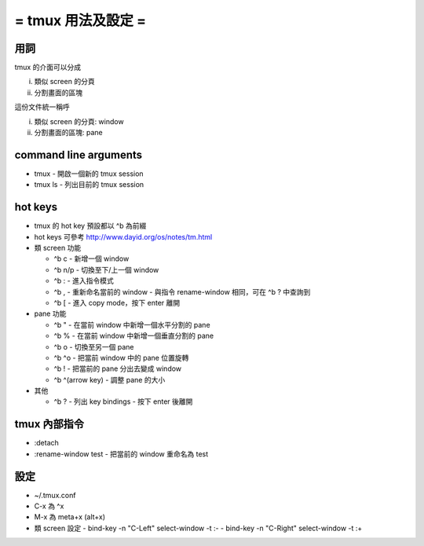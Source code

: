 ===================
= tmux 用法及設定 =
===================

用詞
====

tmux 的介面可以分成

i.  類似 screen 的分頁
ii. 分割畫面的區塊

這份文件統一稱呼

i.  類似 screen 的分頁: window
ii. 分割畫面的區塊: pane

command line arguments
======================

-   tmux
    -   開啟一個新的 tmux session

-   tmux ls
    -   列出目前的 tmux session

hot keys
========

-   tmux 的 hot key 預設都以 ^b 為前綴

-   hot keys 可參考 http://www.dayid.org/os/notes/tm.html

-   類 screen 功能

    -   ^b c
        -   新增一個 window

    -   ^b n/p
        -   切換至下/上一個 window

    -   ^b :
        -   進入指令模式

    -   ^b ,
        -   重新命名當前的 window
        -   與指令 rename-window 相同，可在 ^b ? 中查詢到

    -   ^b [
        -   進入 copy mode，按下 enter 離開

-   pane 功能

    -   ^b "
        -   在當前 window 中新增一個水平分割的 pane

    -   ^b %
        -   在當前 window 中新增一個垂直分割的 pane

    -   ^b o
        -   切換至另一個 pane

    -   ^b ^o
        -   把當前 window 中的 pane 位置旋轉

    -   ^b !
        -   把當前的 pane 分出去變成 window

    -   ^b ^(arrow key)
        -   調整 pane 的大小

-   其他

    -   ^b ?
        -   列出 key bindings
        -   按下 enter 後離開

tmux 內部指令
=============

-   :detach

-   :rename-window test
    -   把當前的 window 重命名為 test

設定
====

-   ~/.tmux.conf

-   C-x 為 ^x

-   M-x 為 meta+x (alt+x)

-   類 screen 設定
    -   bind-key -n "C-Left"  select-window -t :-
    -   bind-key -n "C-Right" select-window -t :+

